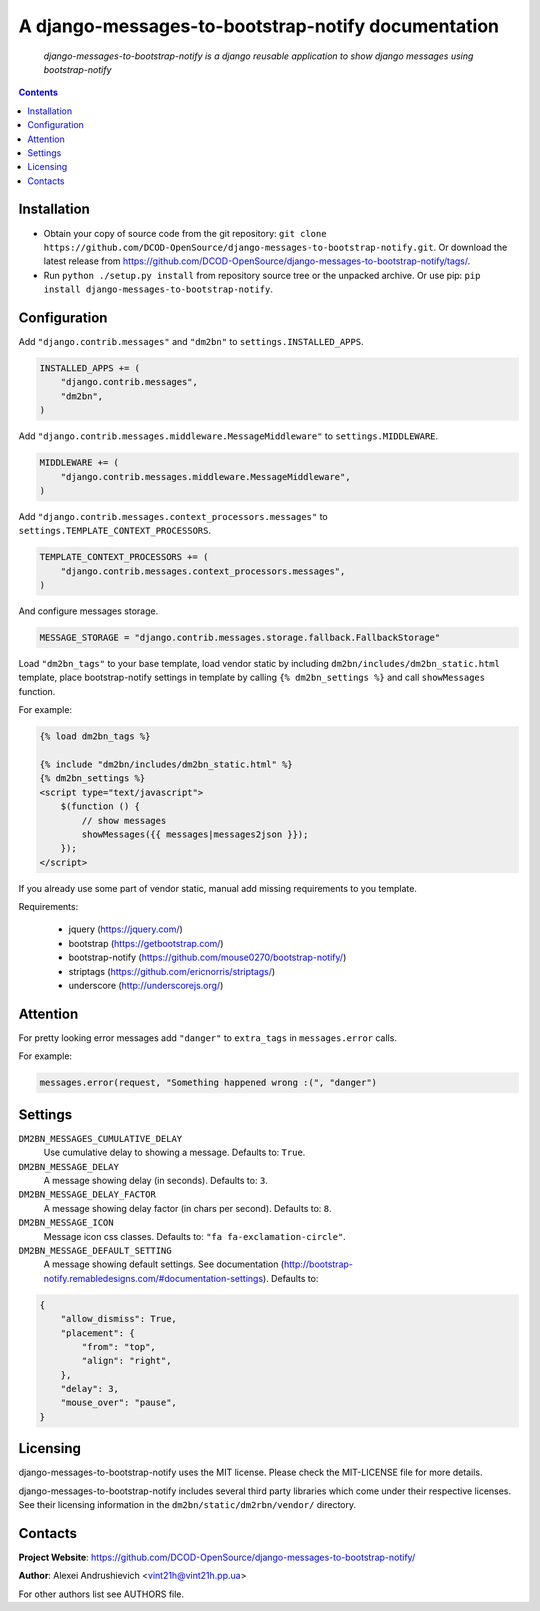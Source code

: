 .. django-messages-to-bootstrap-notify
.. README.rst

A django-messages-to-bootstrap-notify documentation
===================================================

    *django-messages-to-bootstrap-notify is a django reusable application to show django messages using bootstrap-notify*

.. contents::

Installation
------------
* Obtain your copy of source code from the git repository: ``git clone https://github.com/DCOD-OpenSource/django-messages-to-bootstrap-notify.git``. Or download the latest release from https://github.com/DCOD-OpenSource/django-messages-to-bootstrap-notify/tags/.
* Run ``python ./setup.py install`` from repository source tree or the unpacked archive. Or use pip: ``pip install django-messages-to-bootstrap-notify``.

Configuration
-------------
Add ``"django.contrib.messages"`` and ``"dm2bn"`` to ``settings.INSTALLED_APPS``.

.. code-block:: python

    INSTALLED_APPS += (
        "django.contrib.messages",
        "dm2bn",
    )

Add ``"django.contrib.messages.middleware.MessageMiddleware"`` to ``settings.MIDDLEWARE``.

.. code-block:: python

    MIDDLEWARE += (
        "django.contrib.messages.middleware.MessageMiddleware",
    )

Add ``"django.contrib.messages.context_processors.messages"`` to ``settings.TEMPLATE_CONTEXT_PROCESSORS``.

.. code-block:: python

    TEMPLATE_CONTEXT_PROCESSORS += (
        "django.contrib.messages.context_processors.messages",
    )

And configure messages storage.

.. code-block:: python

    MESSAGE_STORAGE = "django.contrib.messages.storage.fallback.FallbackStorage"

Load ``"dm2bn_tags"`` to your base template, load vendor static by including ``dm2bn/includes/dm2bn_static.html`` template, place bootstrap-notify settings in template by calling ``{% dm2bn_settings %}`` and call ``showMessages`` function.

For example:

.. code-block:: django

    {% load dm2bn_tags %}

    {% include "dm2bn/includes/dm2bn_static.html" %}
    {% dm2bn_settings %}
    <script type="text/javascript">
        $(function () {
            // show messages
            showMessages({{ messages|messages2json }});
        });
    </script>

If you already use some part of vendor static, manual add missing requirements to you template.

Requirements:

 - jquery (https://jquery.com/)
 - bootstrap (https://getbootstrap.com/)
 - bootstrap-notify (https://github.com/mouse0270/bootstrap-notify/)
 - striptags (https://github.com/ericnorris/striptags/)
 - underscore (http://underscorejs.org/)

Attention
---------
For pretty looking error messages add ``"danger"`` to ``extra_tags`` in ``messages.error`` calls.

For example:

.. code-block:: python

    messages.error(request, "Something happened wrong :(", "danger")

Settings
--------
``DM2BN_MESSAGES_CUMULATIVE_DELAY``
    Use cumulative delay to showing a message. Defaults to: ``True``.

``DM2BN_MESSAGE_DELAY``
    A message showing delay (in seconds). Defaults to: ``3``.

``DM2BN_MESSAGE_DELAY_FACTOR``
    A message showing delay factor (in chars per second). Defaults to: ``8``.

``DM2BN_MESSAGE_ICON``
    Message icon css classes. Defaults to: ``"fa fa-exclamation-circle"``.

``DM2BN_MESSAGE_DEFAULT_SETTING``
    A message showing default settings. See documentation (http://bootstrap-notify.remabledesigns.com/#documentation-settings). Defaults to:

.. code-block:: python

    {
        "allow_dismiss": True,
        "placement": {
            "from": "top",
            "align": "right",
        },
        "delay": 3,
        "mouse_over": "pause",
    }

Licensing
---------
django-messages-to-bootstrap-notify uses the MIT license. Please check the MIT-LICENSE file for more details.

django-messages-to-bootstrap-notify includes several third party libraries which come under their respective licenses. See their licensing information in the ``dm2bn/static/dm2rbn/vendor/`` directory.

Contacts
--------
**Project Website**: https://github.com/DCOD-OpenSource/django-messages-to-bootstrap-notify/

**Author**: Alexei Andrushievich <vint21h@vint21h.pp.ua>

For other authors list see AUTHORS file.
